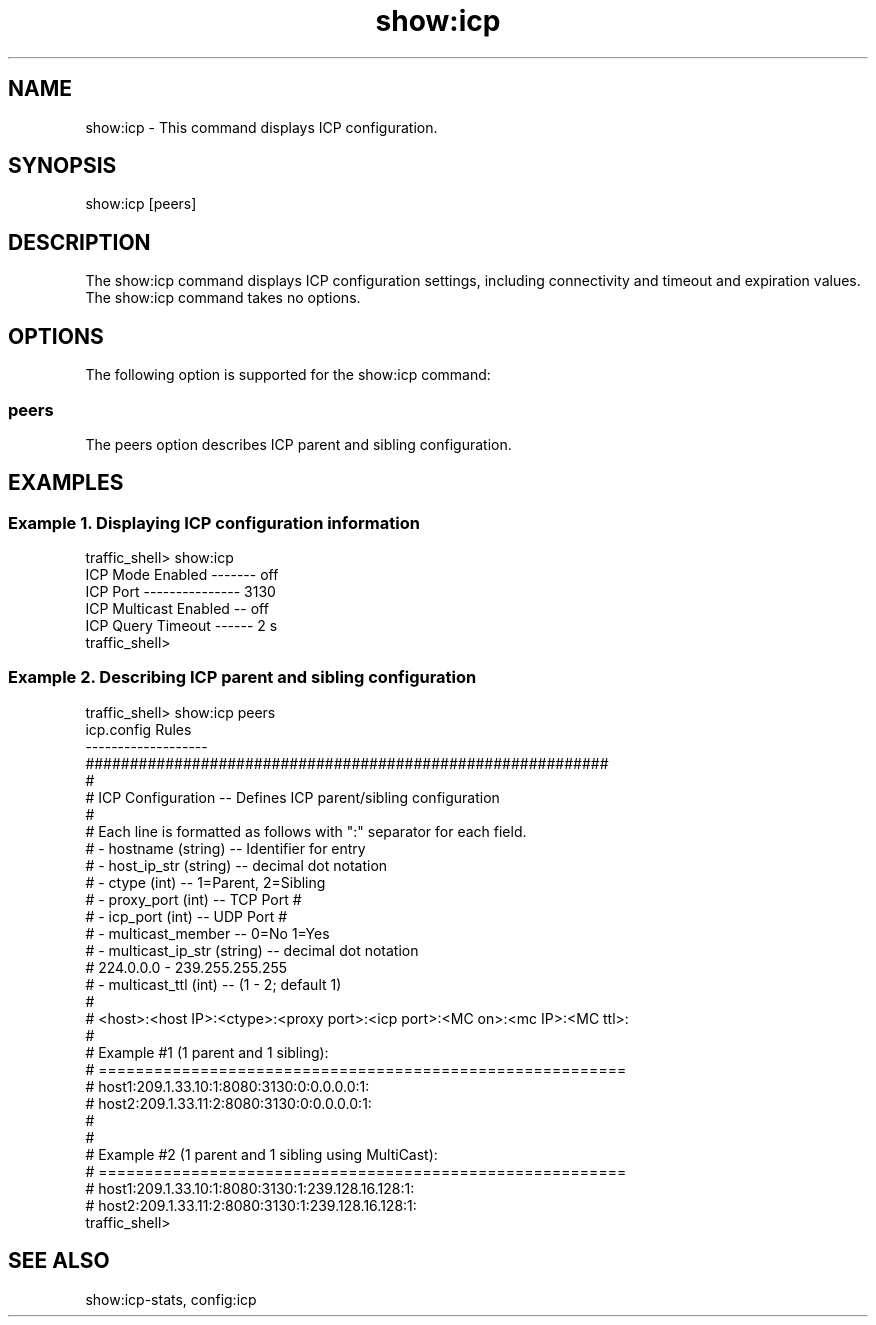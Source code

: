 .\"  Licensed to the Apache Software Foundation (ASF) under one .\"
.\"  or more contributor license agreements.  See the NOTICE file .\"
.\"  distributed with this work for additional information .\"
.\"  regarding copyright ownership.  The ASF licenses this file .\"
.\"  to you under the Apache License, Version 2.0 (the .\"
.\"  "License"); you may not use this file except in compliance .\"
.\"  with the License.  You may obtain a copy of the License at .\"
.\" .\"
.\"      http://www.apache.org/licenses/LICENSE-2.0 .\"
.\" .\"
.\"  Unless required by applicable law or agreed to in writing, software .\"
.\"  distributed under the License is distributed on an "AS IS" BASIS, .\"
.\"  WITHOUT WARRANTIES OR CONDITIONS OF ANY KIND, either express or implied. .\"
.\"  See the License for the specific language governing permissions and .\"
.\"  limitations under the License. .\"
.TH "show:icp"
.SH NAME
show:icp \- This command displays ICP configuration.
.SH SYNOPSIS
show:icp [peers]
.SH DESCRIPTION
The show:icp command displays ICP configuration settings, including connectivity 
and timeout and expiration values. The show:icp command takes no options.
.SH OPTIONS
The following option is supported for the show:icp command:
.SS peers
The peers option describes ICP parent and sibling configuration.
.SH EXAMPLES
.SS "Example 1. Displaying ICP configuration information"
.PP
.nf
traffic_shell> show:icp
ICP Mode Enabled ------- off
ICP Port --------------- 3130
ICP Multicast Enabled -- off
ICP Query Timeout ------ 2 s
traffic_shell>
.SS "Example 2. Describing ICP parent and sibling configuration"
.PP
.nf
traffic_shell> show:icp peers
icp.config Rules
-------------------
###########################################################
#
# ICP Configuration -- Defines ICP parent/sibling configuration
#
#  Each line is formatted as follows with ":" separator for each field.
#    - hostname (string)           -- Identifier for entry
#    - host_ip_str (string)        -- decimal dot notation
#    - ctype (int)                 -- 1=Parent, 2=Sibling
#    - proxy_port (int)            -- TCP Port #
#    - icp_port (int)              -- UDP Port #
#    - multicast_member            -- 0=No 1=Yes
#    - multicast_ip_str (string)   -- decimal dot notation
#                                     224.0.0.0 - 239.255.255.255
#    - multicast_ttl (int)         -- (1 - 2; default 1)
#
# <host>:<host IP>:<ctype>:<proxy port>:<icp port>:<MC on>:<mc IP>:<MC ttl>:
#
# Example #1 (1 parent and 1 sibling):
# =========================================================
#     host1:209.1.33.10:1:8080:3130:0:0.0.0.0:1:
#     host2:209.1.33.11:2:8080:3130:0:0.0.0.0:1:
#
#
# Example #2 (1 parent and 1 sibling using MultiCast):
# =========================================================
#     host1:209.1.33.10:1:8080:3130:1:239.128.16.128:1:
#     host2:209.1.33.11:2:8080:3130:1:239.128.16.128:1:
traffic_shell>
.SH "SEE ALSO"
show:icp-stats, config:icp
